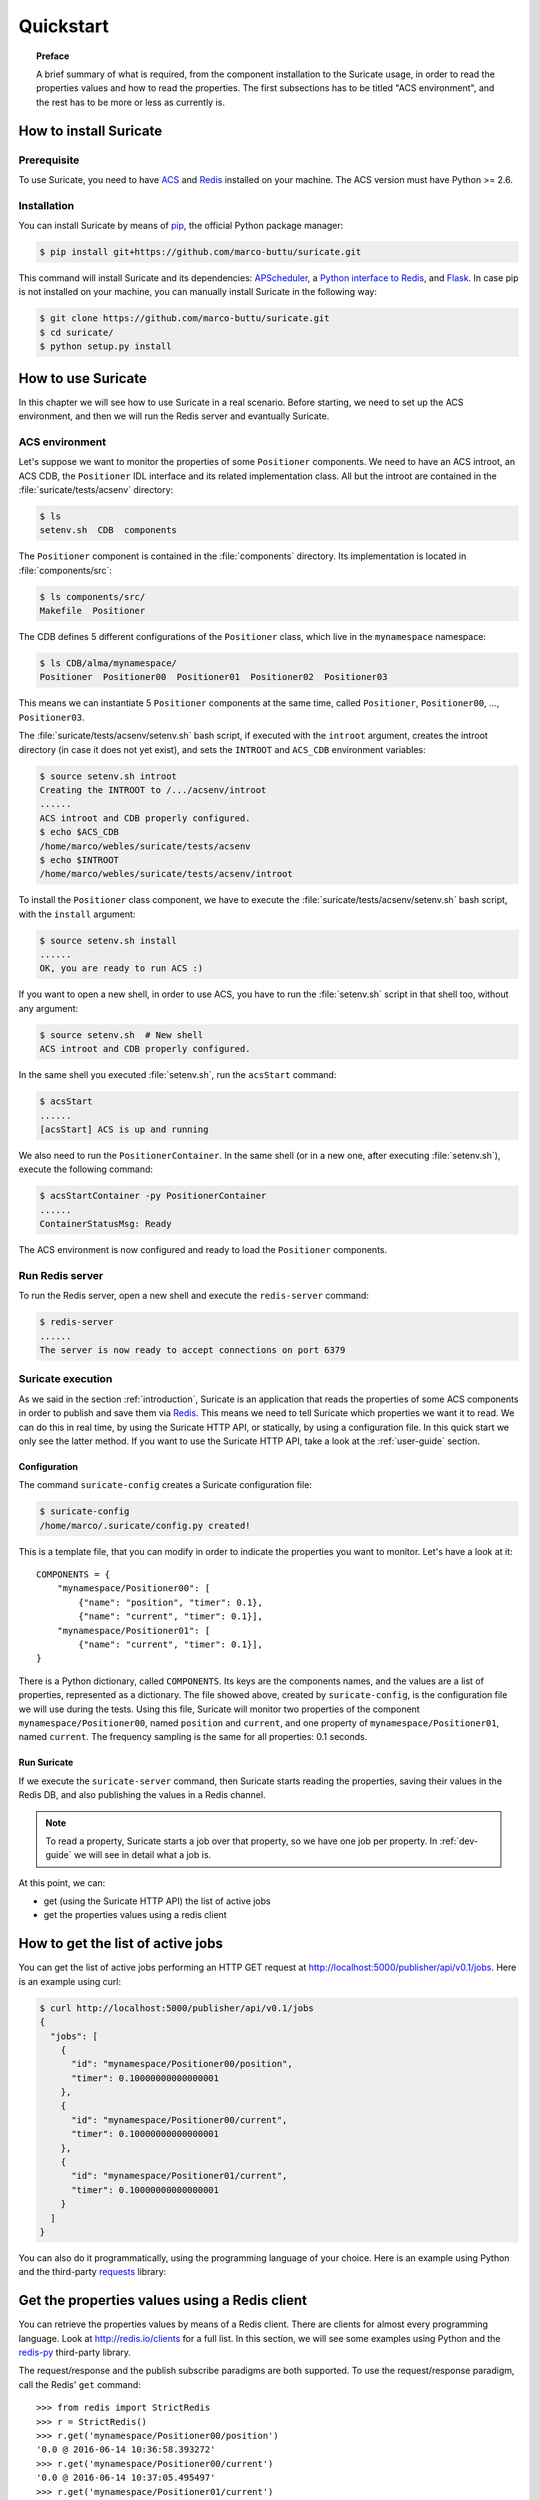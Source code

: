 .. _quickstart:

**********
Quickstart
**********

.. topic:: Preface

   A brief summary of what is required, from the component installation
   to the Suricate usage, in order to read the properties values and
   how to read the properties. The first subsections has to be titled
   "ACS environment", and the rest has to be more or less as currently is.


How to install Suricate
=======================

Prerequisite
------------
To use Suricate, you need to have `ACS <https://github.com/ACS-Community/ACS>`_
and `Redis <http://redis.io/>`_ installed on your machine.
The ACS version must have Python >= 2.6.


Installation
------------
You can install Suricate by means of 
`pip <https://en.wikipedia.org/wiki/Pip_(package_manager)>`_,
the official Python package manager:

.. code-block:: shell

    $ pip install git+https://github.com/marco-buttu/suricate.git

This command will install Suricate and its dependencies:
`APScheduler <https://apscheduler.readthedocs.org>`_, a `Python interface to
Redis <https://pypi.python.org/pypi/redis>`_, and
`Flask <http://flask.pocoo.org/>`_.
In case pip is not installed on your machine, you can manually install
Suricate in the following way:

.. code-block:: shell

   $ git clone https://github.com/marco-buttu/suricate.git
   $ cd suricate/
   $ python setup.py install


How to use Suricate
===================
In this chapter we will see how to use Suricate in a real scenario.
Before starting, we need to set up the ACS environment, and then we will
run the Redis server and evantually Suricate.

ACS environment
---------------
Let's suppose we want to monitor the properties of some ``Positioner`` components.
We need to have an ACS introot, an ACS CDB, the ``Positioner`` IDL interface
and its related implementation class. All but the introot are contained in the
:file:`suricate/tests/acsenv` directory:

.. code-block:: bash

    $ ls
    setenv.sh  CDB  components

The ``Positioner`` component is contained in the :file:`components`
directory. Its implementation is located in :file:`components/src`:

.. code-block:: bash

    $ ls components/src/
    Makefile  Positioner

The CDB defines 5 different configurations of the ``Positioner`` class, which
live in the ``mynamespace`` namespace:

.. code-block:: bash

    $ ls CDB/alma/mynamespace/
    Positioner  Positioner00  Positioner01  Positioner02  Positioner03

This means we can instantiate 5 ``Positioner`` components at the same time,
called ``Positioner``, ``Positioner00``, ..., ``Positioner03``.

The :file:`suricate/tests/acsenv/setenv.sh` bash script, if executed
with the ``introot`` argument, creates the introot directory (in case it
does not yet exist), and sets the ``INTROOT`` and ``ACS_CDB`` environment
variables:

.. code-block:: bash

    $ source setenv.sh introot
    Creating the INTROOT to /.../acsenv/introot
    ......
    ACS introot and CDB properly configured.
    $ echo $ACS_CDB
    /home/marco/webles/suricate/tests/acsenv
    $ echo $INTROOT
    /home/marco/webles/suricate/tests/acsenv/introot

To install the ``Positioner`` class component, we have to execute the 
:file:`suricate/tests/acsenv/setenv.sh` bash script, with the ``install``
argument:

.. code-block:: bash

    $ source setenv.sh install
    ......
    OK, you are ready to run ACS :)

If you want to open a new shell, in order to use ACS, you have to run
the :file:`setenv.sh` script in that shell too, without any argument:

.. code-block:: bash

    $ source setenv.sh  # New shell
    ACS introot and CDB properly configured.

In the same shell you executed :file:`setenv.sh`, run the ``acsStart`` command:

.. code-block:: bash

    $ acsStart
    ......
    [acsStart] ACS is up and running

We also need to run the ``PositionerContainer``. In the same shell (or
in a new one, after executing :file:`setenv.sh`), execute the following
command:

.. code-block:: bash

    $ acsStartContainer -py PositionerContainer
    ......
    ContainerStatusMsg: Ready

The ACS environment is now configured and ready to load the ``Positioner``
components.


Run Redis server
----------------
To run the Redis server, open a new shell and execute the
``redis-server`` command:

.. code-block:: bash

    $ redis-server
    ......
    The server is now ready to accept connections on port 6379


Suricate execution
------------------
As we said in the section :ref:`introduction`, Suricate 
is an application that reads the properties of some ACS components
in order to publish and save them via `Redis <http://redis.io/>`_. 
This means we need to tell Suricate which properties we want it to
read. We can do this in real time, by using the Suricate HTTP API,
or statically, by using a configuration file. In this quick start
we only see the latter method. If you want to use the Suricate HTTP
API, take a look at the :ref:`user-guide` section.

Configuration
~~~~~~~~~~~~~
The command  ``suricate-config`` creates a Suricate configuration
file:

.. code-block:: bash

    $ suricate-config
    /home/marco/.suricate/config.py created!

This is a template file, that you can modify in order to indicate the
properties you want to monitor. Let's have a look at it::

    COMPONENTS = { 
        "mynamespace/Positioner00": [
            {"name": "position", "timer": 0.1},
            {"name": "current", "timer": 0.1}],
        "mynamespace/Positioner01": [
            {"name": "current", "timer": 0.1}],
    }

There is a Python dictionary, called ``COMPONENTS``. Its keys are the components
names, and the values are a list of properties, represented as a dictionary.
The file showed above, created by ``suricate-config``,  is the configuration
file we will use during the tests. Using this file, Suricate will monitor two
properties of the
component ``mynamespace/Positioner00``, named ``position`` and ``current``, and
one property of ``mynamespace/Positioner01``, named ``current``. The frequency
sampling is the same for all properties: 0.1 seconds. 

Run Suricate
~~~~~~~~~~~~
If we execute the ``suricate-server`` command, then Suricate starts reading the
properties, saving their values in the Redis DB, and also publishing the
values in a Redis channel.

.. note:: To read a property, Suricate starts a job over that property, so we
   have one job per property. In :ref:`dev-guide` we will see in detail what a
   job is.

At this point, we can:

* get (using the Suricate HTTP API) the list of active jobs
* get the properties values using a redis client


How to get the list of active jobs
==================================
You can get the list of active jobs performing an HTTP GET request at
`<http://localhost:5000/publisher/api/v0.1/jobs>`__.
Here is an example using curl:

.. code-block:: shell

    $ curl http://localhost:5000/publisher/api/v0.1/jobs
    {
      "jobs": [
        {
          "id": "mynamespace/Positioner00/position", 
          "timer": 0.10000000000000001
        }, 
        {
          "id": "mynamespace/Positioner00/current", 
          "timer": 0.10000000000000001
        }, 
        {
          "id": "mynamespace/Positioner01/current", 
          "timer": 0.10000000000000001
        }
      ]
    }


You can also do it programmatically, using the
programming language of your choice.  Here is an example using Python and
the third-party `requests <http://docs.python-requests.org/>`__ library:

.. doctest::

    >>> import requests
    >>> resp = requests.get('http://localhost:5000/publisher/api/v0.1/jobs')
    >>> jobs = resp.json()['jobs']
    >>> for job in jobs:
    ...     print(job['id'], job['timer'])
    ... 
    (u'mynamespace/Positioner00/position', 0.10000000000000001)
    (u'mynamespace/Positioner00/current', 0.10000000000000001)
    (u'mynamespace/Positioner01/current', 0.10000000000000001)


Get the properties values using a Redis client
==============================================
You can retrieve the properties values by means of
a Redis client. There are clients for almost every programming
language. Look at `<http://redis.io/clients>`__ for a full list.
In this section, we will see some examples using Python and the
`redis-py <https://github.com/andymccurdy/redis-py>`__ third-party library.

The request/response and the publish subscribe paradigms are
both supported. To use the request/response paradigm, call the
Redis' ``get`` command::

    >>> from redis import StrictRedis
    >>> r = StrictRedis()
    >>> r.get('mynamespace/Positioner00/position')
    '0.0 @ 2016-06-14 10:36:58.393272'
    >>> r.get('mynamespace/Positioner00/current')
    '0.0 @ 2016-06-14 10:37:05.495497'
    >>> r.get('mynamespace/Positioner01/current')
    '0.0 @ 2016-06-14 10:37:35.238080'

The Redis key is the job identifier, and the value is the last value of the property.
In this example, the values are all ``0.0``. The value and the timestamp are
separated by a ``@``. If the key refers to a not monitored property,
you get ``None``::

    >>> r.get('mynamespace/Positioner01/foo')
    >>>

Using the publish/subscribe paradigm, you can get all the values published
for a property, starting from the time you subscribe to the channel.
Here is an example:: 

    >>> import redis
    >>> client = redis.StrictRedis()
    >>> pubsub = client.pubsub()
    >>> pubsub.subscribe('mynamespace/Positioner01/current')
    >>> pubsub.get_message()
    {'pattern': None, 'type': 'subscribe',
    'channel': 'mynamespace/Positioner01/current', 'data': 1L}
    >>> pubsub.get_message()
    {'pattern': None, 'type': 'message',
    'channel': 'mynamespace/Positioner01/current',
    'data': '{"error": false, "timestamp": "2016-06-14 11:21:40.394367",
    "message": "", "value": 0.0}'}
    >>> pubsub.get_message()
    {'pattern': None, 'type': 'message',
    'channel': 'mynamespace/Positioner01/current',
    'data': '{"error": false, "timestamp": "2016-06-14 11:21:40.441427",
    "message": "", "value": 0.0}'}
    >>> pubsub.get_message()


The first message returned by ``pubsub.get_message()`` is the
subscribe confirmation message.
Notice you do not get the last value of the property. You get the values
published, one by one, in a chronological way.

You can also subscribe to more than one channel::

    >>> client = redis.StrictRedis()
    >>> pubsub = client.pubsub()
    >>> pubsub.subscribe(
    ...     'mynamespace/Positioner00/position',
    ...     'mynamespace/Positioner00/current')
    >>> pubsub.get_message()
    {'pattern': None, 'type': 'subscribe',
    'channel': 'mynamespace/Positioner00/position', 'data': 1L}
    >>> pubsub.get_message()
    {'pattern': None, 'type': 'subscribe',
    'channel': 'mynamespace/Positioner00/current', 'data': 2L}
    >>> pubsub.get_message()
    {'pattern': None, 'type': 'message',
    'channel': 'mynamespace/Positioner00/current',
    'data': '{"error": false, "timestamp": "2016-06-14 12:54:54.098538",
    "message": "", "value": 0.0}'}
    >>> pubsub.get_message()
    {'pattern': None, 'type': 'message',
    'channel': 'mynamespace/Positioner00/position',
    'data': '{"error": false, "timestamp": "2016-06-14 12:54:54.098063",
    "message": "", "value": 0.0}'}

An easy way to subscribe to more then one channel at once, is using a
sort of wildcard, called *pattern*::

    >>> client = redis.StrictRedis()
    >>> pubsub = client.pubsub()
    >>> pubsub.psubscribe('mynamespace/Positioner*')
    >>> pubsub.get_message()
    {'pattern': None, 'type': 'psubscribe',
    'channel': 'mynamespace/Positioner*', 'data': 1L}
    >>> pubsub.get_message()
    {'pattern': 'mynamespace/Positioner*', 'type': 'pmessage',
    'channel': 'mynamespace/Positioner00/position',
    'data': '{"error": false, "timestamp": "2016-06-14 12:59:17.986962",
    "message": "", "value": 0.0}'}
    >>> pubsub.get_message()
    {'pattern': 'mynamespace/Positioner*', 'type': 'pmessage',
    'channel': 'mynamespace/Positioner00/current',
    'data': '{"error": false, "timestamp": "2016-06-14 12:59:17.987194",
    "message": "", "value": 0.0}'}
    >>> pubsub.get_message()
    {'pattern': 'mynamespace/Positioner*', 'type': 'pmessage',
    'channel': 'mynamespace/Positioner01/current',
    'data': '{"error": false, "timestamp": "2016-06-14 12:59:17.987102",
    "message": "", "value": 0.0}'}

Summary
=======
To summarize, once the ACS containers are ready and Suricate configured, you
only have to execute ``redis-server`` and ``suricate-server``. At this point
you will be able to read the properties values either from the Redis DB or from
the associated Redis channel.
